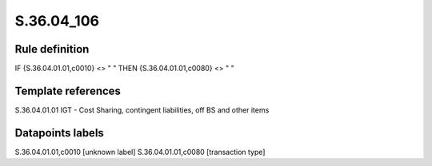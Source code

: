 ===========
S.36.04_106
===========

Rule definition
---------------

IF {S.36.04.01.01,c0010} <> " " THEN {S.36.04.01.01,c0080} <> " "


Template references
-------------------

S.36.04.01.01 IGT - Cost Sharing, contingent liabilities, off BS and other items


Datapoints labels
-----------------

S.36.04.01.01,c0010 [unknown label]
S.36.04.01.01,c0080 [transaction type]



